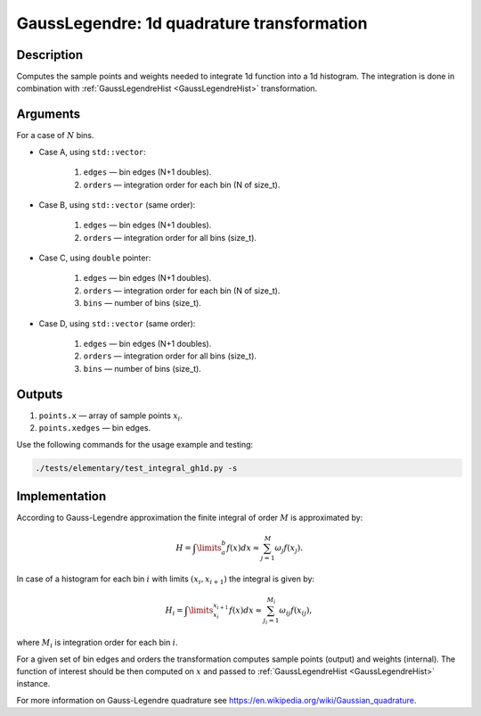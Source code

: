 .. _GaussLegendre:

GaussLegendre: 1d quadrature transformation
~~~~~~~~~~~~~~~~~~~~~~~~~~~~~~~~~~~~~~~~~~~

Description
^^^^^^^^^^^
Computes the sample points and weights needed to integrate 1d function into a 1d histogram. The integration is done in
combination with :ref:`GaussLegendreHist <GaussLegendreHist>` transformation.

Arguments
^^^^^^^^^

For a case of :math:`N` bins.

- Case A, using ``std::vector``:

    1) ``edges`` — bin edges (N+1 doubles).
    2) ``orders`` — integration order for each bin (N of size_t).

- Case B, using ``std::vector`` (same order):

    1) ``edges`` — bin edges (N+1 doubles).
    2) ``orders`` — integration order for all bins (size_t).
    
- Case C, using ``double`` pointer:

    1) ``edges`` — bin edges (N+1 doubles).
    2) ``orders`` — integration order for each bin (N of size_t).
    3) ``bins`` — number of bins (size_t).

- Case D, using ``std::vector`` (same order):

    1) ``edges`` — bin edges (N+1 doubles).
    2) ``orders`` — integration order for all bins (size_t).
    3) ``bins`` — number of bins (size_t).

Outputs
^^^^^^^

1) ``points.x`` — array of sample points :math:`x_i`.
2) ``points.xedges`` — bin edges.

Use the following commands for the usage example and testing:

.. code:: bash

   ./tests/elementary/test_integral_gh1d.py -s

.. _GaussLegendreImplementation:

Implementation
^^^^^^^^^^^^^^

According to Gauss-Legendre approximation the finite integral of order :math:`M` is approximated by:

.. math::
   H = \int\limits_{a}^{b} f(x) dx \approx \sum_{j=1}^{M} \omega_j f(x_j).

In case of a histogram for each bin :math:`i` with limits :math:`(x_i, x_{i+1})` the integral is given by:

.. math::
   H_i = \int\limits_{x_i}^{x_{i+1}} f(x) dx \approx \sum_{j_i=1}^{M_i} \omega_{ij} f(x_{ij}),

where :math:`M_i` is integration order for each bin :math:`i`. 

For a given set of bin edges and orders the transformation computes sample points (output) and weights (internal). The
function of interest should be then computed on :math:`x` and passed to :ref:`GaussLegendreHist <GaussLegendreHist>` instance.

For more information on Gauss-Legendre quadrature see https://en.wikipedia.org/wiki/Gaussian_quadrature.


